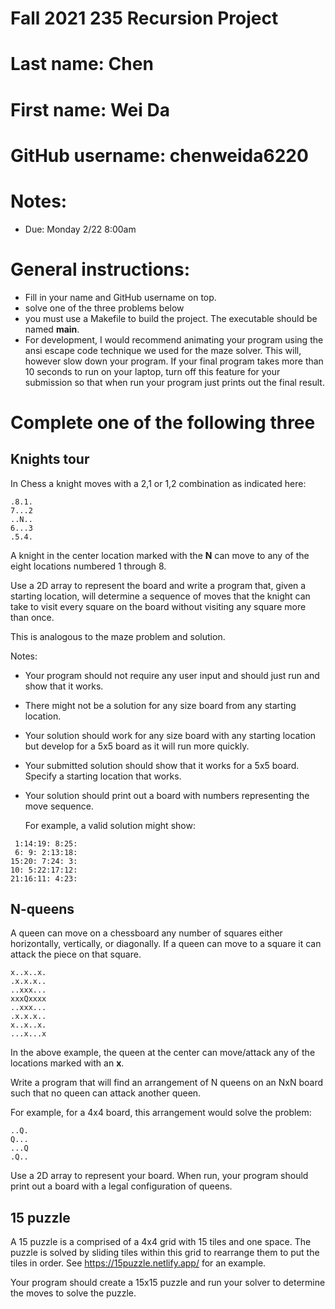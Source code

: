 * Fall 2021 235 Recursion Project

* Last name: Chen

* First name: Wei Da

* GitHub username: chenweida6220

* Notes:

- Due: Monday 2/22 8:00am


* General instructions:
- Fill in your name and GitHub username on top.
- solve one of the three problems below
- you must use a Makefile to build the project. The executable should
  be named *main*.
- For development, I would recommend animating your program using the
  ansi escape code technique we used for the maze solver. This will,
  however slow down your program. If your final program takes more
  than 10 seconds to run on your laptop, turn off this feature for
  your submission so that when run your program just prints out the
  final result.

* Complete one of the following three
** Knights tour

In Chess a knight moves with a 2,1 or 1,2 combination as indicated
here:

#+begin_example
.8.1.
7...2
..N..
6...3
.5.4.
#+end_example

A knight in the center location marked with the *N* can move to any of
the eight locations numbered 1 through 8.

Use a 2D array to represent the board and write a program that, given
a starting location, will determine a sequence of moves that the
knight can take to visit every square on the board without visiting
any square more than once.

This is analogous to the maze problem and solution.

Notes:

- Your program should not require any user input and should just run
  and show that it works.
- There might not be a solution for any size board from any starting
  location.
- Your solution should work for any size board with any starting
  location but develop for a 5x5 board as it will run more quickly.
- Your submitted solution should show that it works for a 5x5
  board. Specify a starting location that works.
- Your solution should print out a board with numbers representing the
  move sequence.

  For example, a valid solution might show:

#+begin_example
 1:14:19: 8:25:
 6: 9: 2:13:18:
15:20: 7:24: 3:
10: 5:22:17:12:
21:16:11: 4:23:
#+end_example

** N-queens

A queen can move on a chessboard any number of squares either
horizontally, vertically, or diagonally. If a queen can move to a
square it can attack the piece on that square.

#+begin_example
x..x..x.
.x.x.x..
..xxx...
xxxQxxxx
..xxx...
.x.x.x..
x..x..x.
...x...x
#+end_example

In the above example, the queen at the center can move/attack any of
the locations marked with an *x*.

Write a program that will find an arrangement of N queens on an NxN
board such that no queen can attack another queen.

For example, for a 4x4 board, this arrangement would solve the
problem:

#+begin_example
..Q.
Q...
...Q
.Q..
#+end_example

Use a 2D array to represent your board. When run, your program should
print out a board with a legal configuration of queens.

** 15 puzzle

A 15 puzzle is a comprised of a 4x4 grid with 15 tiles and one
space. The puzzle is solved by sliding tiles within this grid to
rearrange them to put the tiles in order. See
https://15puzzle.netlify.app/ for an example.

Your program should create a 15x15 puzzle and run your solver to
determine the moves to solve the puzzle.
